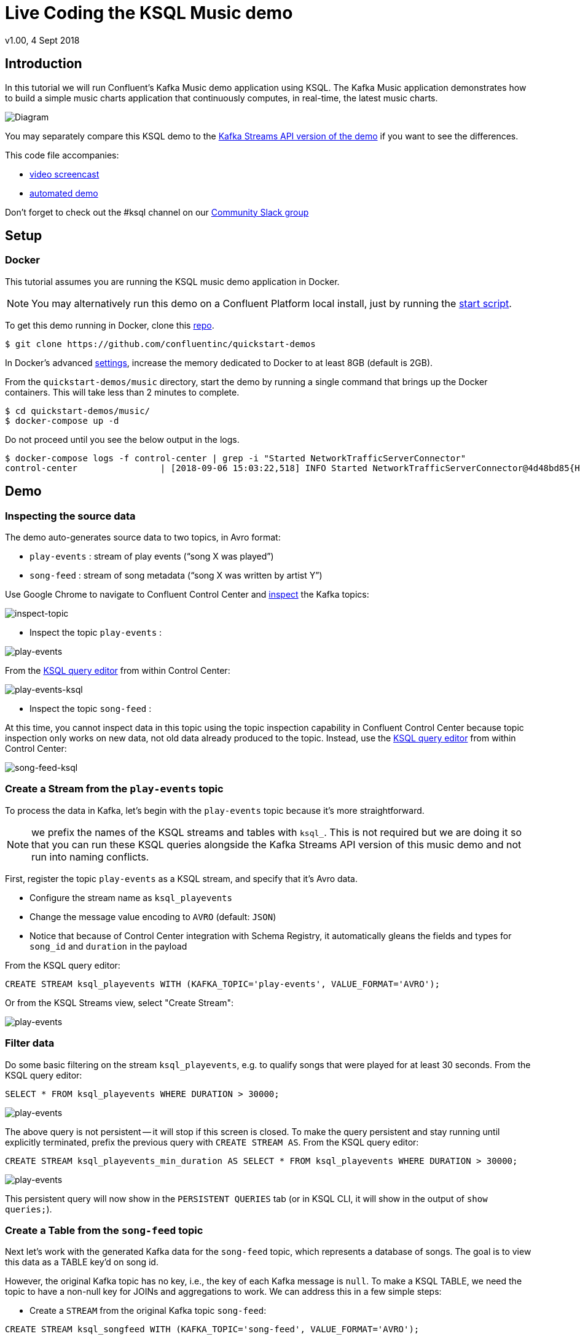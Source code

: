 = Live Coding the KSQL Music demo
:source-highlighter: pygments
:doctype: book
v1.00, 4 Sept 2018

:toc:

== Introduction

In this tutorial we will run Confluent’s Kafka Music demo application using KSQL. The Kafka Music application demonstrates how to build a simple music charts application that continuously computes, in real-time, the latest music charts.

image::images/ksql-music-demo-overview.jpg[Diagram]

You may separately compare this KSQL demo to the https://docs.confluent.io/current/streams/kafka-streams-examples/docs/index.html[Kafka Streams API version of the demo] if you want to see the differences.

This code file accompanies:

- https://www.youtube.com/watch?v=ExEWJVjj-RA[video screencast]
- https://github.com/confluentinc/quickstart-demos/tree/5.0.0-post/music[automated demo]

Don't forget to check out the #ksql channel on our https://slackpass.io/confluentcommunity[Community Slack group]

== Setup

=== Docker

This tutorial assumes you are running the KSQL music demo application in Docker. 

NOTE: You may alternatively run this demo on a Confluent Platform local install, just by running the https://github.com/confluentinc/quickstart-demos/blob/5.0.0-post/music/start.sh[start script].

To get this demo running in Docker, clone this https://github.com/confluentinc/quickstart-demos[repo].

[source,bash]
----
$ git clone https://github.com/confluentinc/quickstart-demos
----

In Docker's advanced https://docs.docker.com/docker-for-mac/#advanced[settings], increase the memory dedicated to Docker to at least 8GB (default is 2GB).

From the `quickstart-demos/music` directory, start the demo by running a single command that brings up the Docker containers.  This will take less than 2 minutes to complete.

[source,bash]
----
$ cd quickstart-demos/music/
$ docker-compose up -d
----

Do not proceed until you see the below output in the logs.

[source,bash]
----
$ docker-compose logs -f control-center | grep -i "Started NetworkTrafficServerConnector"
control-center                | [2018-09-06 15:03:22,518] INFO Started NetworkTrafficServerConnector@4d48bd85{HTTP/1.1,[http/1.1]}{0.0.0.0:9021} (org.eclipse.jetty.server.AbstractConnector)
----

== Demo

=== Inspecting the source data

The demo auto-generates source data to two topics, in Avro format:

* `play-events` : stream of play events (“song X was played”)
* `song-feed` : stream of song metadata (“song X was written by artist Y”)

Use Google Chrome to navigate to Confluent Control Center and http://localhost:9021/management/topics/[inspect] the Kafka topics:

image:images/inspect_topic.png[inspect-topic]

* Inspect the topic `play-events` : 

image:images/topic_inspect_play_events.png[play-events]

From the http://localhost:9021/development/ksql/localhost%3A8088/editor[KSQL query editor] from within Control Center:

image:images/topic_ksql_play_events.png[play-events-ksql]

* Inspect the topic `song-feed` : 

At this time, you cannot inspect data in this topic using the topic inspection capability in Confluent Control Center because topic inspection only works on new data, not old data already produced to the topic.  Instead, use the http://localhost:9021/development/ksql/localhost%3A8088/editor[KSQL query editor] from within Control Center:

image:images/topic_ksql_song_feed.png[song-feed-ksql]

=== Create a Stream from the `play-events` topic

To process the data in Kafka, let's begin with the `play-events` topic because it’s more straightforward.

NOTE: we prefix the names of the KSQL streams and tables with `ksql_`.  This is not required but we are doing it so that you can run these KSQL queries alongside the Kafka Streams API version of this music demo and not run into naming conflicts.

First, register the topic `play-events` as a KSQL stream, and specify that it’s Avro data.

* Configure the stream name as `ksql_playevents`
* Change the message value encoding to `AVRO` (default: `JSON`)
* Notice that because of Control Center integration with Schema Registry, it automatically gleans the fields and types for `song_id` and `duration` in the payload

From the KSQL query editor:

[source,sql]
----
CREATE STREAM ksql_playevents WITH (KAFKA_TOPIC='play-events', VALUE_FORMAT='AVRO');
----

Or from the KSQL Streams view, select "Create Stream":

image:images/ksql_playevents.png[play-events]


=== Filter data

Do some basic filtering on the stream `ksql_playevents`, e.g. to qualify songs that were played for at least 30 seconds.  From the KSQL query editor:

[source,sql]
----
SELECT * FROM ksql_playevents WHERE DURATION > 30000;
----

image:images/ksql_playevents_min_30_non_persistent.png[play-events]

The above query is not persistent -- it will stop if this screen is closed. To make the query persistent and stay running until explicitly terminated, prefix the previous query with `CREATE STREAM AS`.  From the KSQL query editor:

[source,sql]
----
CREATE STREAM ksql_playevents_min_duration AS SELECT * FROM ksql_playevents WHERE DURATION > 30000;
----

image:images/ksql_playevents_min_30_persistent.png[play-events]

This persistent query will now show in the `PERSISTENT QUERIES` tab (or in KSQL CLI, it will show in the output of `show queries;`).

=== Create a Table from the `song-feed` topic

Next let's work with the generated Kafka data for the `song-feed` topic, which represents a database of songs. The goal is to view this data as a TABLE key’d on song id.

However, the original Kafka topic has no key, i.e., the key of each Kafka message is `null`. To make a KSQL TABLE, we need the topic to have a non-null key for JOINs and aggregations to work.  We can address this in a few simple steps:

* Create a `STREAM` from the original Kafka topic `song-feed`:

[source,sql]
----
CREATE STREAM ksql_songfeed WITH (KAFKA_TOPIC='song-feed', VALUE_FORMAT='AVRO');
----
 
As mentioned earlier, if you inspect this stream, you will see that ROWKEY is blank.
 
[source,sql]
----
SELECT * FROM ksql_songfeed limit 5;
----
 
`DESCRIBE` the stream to see the fields associated with this topic, and notice that ID is of type `BIGINT`.
 
[source,sql]
----
DESCRIBE ksql_songfeed;
----
 
* Observe the following in the newly created stream:

(a) the stream has no key
(b) the ID field that we would want to be the key `ID` is of type `BIGINT`

We need to resolve these two issues because in the current KSQL release, a TABLE is required to have a key and the key is required to be of type String. We can address both of these issues with one command that makes the ID to be of type String using the `CAST` scalar function, and assigns the ID as the key of the STREAM using the `PARTITION BY` clause..
 
[source,sql]
----
CREATE STREAM ksql_songfeedwithkey WITH (KAFKA_TOPIC='KSQL_SONGFEEDWITHKEY', VALUE_FORMAT='AVRO') AS SELECT CAST(ID AS STRING) as ID, ALBUM, ARTIST, NAME, GENRE FROM ksql_songfeed PARTITION BY ID;
----
 
* Convert the above stream into a table with the `ID` field as its key (which is now of type `String`). This TABLE is a materialized view of events with only the latest value for each key, which represents an up-to-date database of songs.
 
[source,sql]
----
CREATE TABLE ksql_songtable WITH (KAFKA_TOPIC='KSQL_SONGFEEDWITHKEY', VALUE_FORMAT='Avro', KEY='ID');
----

=== JOIN play events with the database of songs

We can do a STREAM-TABLE join to bring together the stream of play events with the song table. This will result in a new stream of data that shows not only when a particular song is played, but also descriptive song information like song title along with each play event.

[source,sql]
----
CREATE STREAM ksql_songplays AS SELECT plays.SONG_ID AS ID, ALBUM, ARTIST, NAME, GENRE, DURATION, 1 AS KEYCOL FROM ksql_playevents_min_duration plays LEFT JOIN ksql_songtable songtable ON plays.SONG_ID = songtable.ID;
----

Notice the addition of a clause `1 AS KEYCOL.` This creates a new field `KEYCOL` where every row gets a value of 1. `KEYCOL` can be later used in other derived streams and tables to do aggregations on a global basis, not on a per-partition basis. 

=== Create Top Music Charts

You can create a top music chart for all time to see which songs get the most play. We can use the `COUNT` function on the stream `ksql_songplays` that we created above.

[source,sql]
----
CREATE TABLE ksql_songplaycounts AS SELECT ID, NAME, GENRE, KEYCOL, COUNT(*) AS COUNT FROM ksql_songplays GROUP BY ID, NAME, GENRE, KEYCOL;
----

While the all-time greatest hits are cool, we also might not mind knowing the stats just in the last 30 seconds. Create another query, adding in a `WINDOW` clause, which gives counts of play events for all songs, in 30-second intervals.

[source,sql]
----
CREATE TABLE ksql_songplaycounts30 AS SELECT ID, NAME, GENRE, KEYCOL, COUNT(*) AS COUNT FROM ksql_songplays WINDOW TUMBLING (size 30 seconds) GROUP BY ID, NAME, GENRE, KEYCOL;
----

== Jumping Ahead

=== KSQL CLI

We recommend using Confluent Control Center to manage your Kafka cluster, inspect your topics, and use the built-in KSQL functionality. Alternatively, for this demo you can use just the KSQL CLI.

[source,bash]
----
$ docker-compose exec ksql-cli ksql http://ksql-server:8088
----

=== KSQL Command File

For learning purposes, we suggest you walk through this tutorial step-by-step.

However, if you choose to jump ahead to the end state, run the KSQL command file that automatically configures the KSQL queries.

[source,bash]
----
$ docker-compose exec ksql-cli  bash -c "ksql http://ksql-server:8088 <<EOF
run script '/tmp/ksql.commands';
exit ;
EOF
"
----
